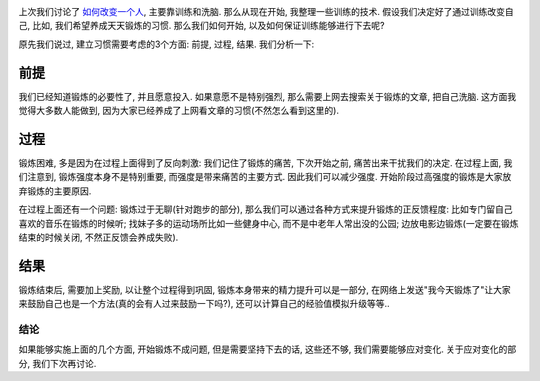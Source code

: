 .. image:: http://www.soso5u.com/uploads/allimg/110628/20592551S-1.jpg
   :align: center
   :width: 600

上次我们讨论了 `如何改变一个人 <http://blog.linjunhalida.com/article/如何改变一个人>`_, 主要靠训练和洗脑. 那么从现在开始, 我整理一些训练的技术. 假设我们决定好了通过训练改变自己, 比如, 我们希望养成天天锻炼的习惯. 那么我们如何开始, 以及如何保证训练能够进行下去呢? 

原先我们说过, 建立习惯需要考虑的3个方面: 前提, 过程, 结果. 我们分析一下:

前提
````````````````````````````
我们已经知道锻炼的必要性了, 并且愿意投入. 如果意愿不是特别强烈, 那么需要上网去搜索关于锻炼的文章, 把自己洗脑. 这方面我觉得大多数人能做到, 因为大家已经养成了上网看文章的习惯(不然怎么看到这里的).

过程
````````````````````````````
锻炼困难, 多是因为在过程上面得到了反向刺激: 我们记住了锻炼的痛苦, 下次开始之前, 痛苦出来干扰我们的决定. 在过程上面, 我们注意到, 锻炼强度本身不是特别重要, 而强度是带来痛苦的主要方式. 因此我们可以减少强度. 开始阶段过高强度的锻炼是大家放弃锻炼的主要原因.

在过程上面还有一个问题: 锻炼过于无聊(针对跑步的部分), 那么我们可以通过各种方式来提升锻炼的正反馈程度: 比如专门留自己喜欢的音乐在锻炼的时候听; 找妹子多的运动场所比如一些健身中心, 而不是中老年人常出没的公园; 边放电影边锻炼(一定要在锻炼结束的时候关闭, 不然正反馈会养成失败).

结果
`````````````````````````````
锻炼结束后, 需要加上奖励, 以让整个过程得到巩固, 锻炼本身带来的精力提升可以是一部分, 在网络上发送"我今天锻炼了"让大家来鼓励自己也是一个方法(真的会有人过来鼓励一下吗?), 还可以计算自己的经验值模拟升级等等..

结论
-------------------------
如果能够实施上面的几个方面, 开始锻炼不成问题, 但是需要坚持下去的话, 这些还不够, 我们需要能够应对变化. 关于应对变化的部分, 我们下次再讨论.



